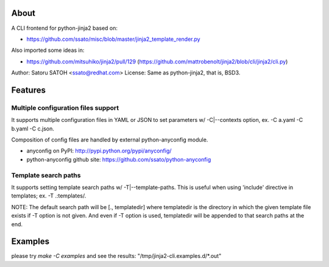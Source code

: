 About
======

A CLI frontend for python-jinja2 based on:

* https://github.com/ssato/misc/blob/master/jinja2_template_render.py

Also imported some ideas in:

* https://github.com/mitsuhiko/jinja2/pull/129
  (https://github.com/mattrobenolt/jinja2/blob/cli/jinja2/cli.py)

Author: Satoru SATOH <ssato@redhat.com>
License: Same as python-jinja2, that is, BSD3.


Features
============

Multiple configuration files support
-------------------------------------

It supports multiple configuration files in YAML or JSON to set parameters w/
-C|--contexts option, ex. -C a.yaml -C b.yaml -C c.json.

Composition of config files are handled by external python-anyconfig module.

* anyconfig on PyPI: http://pypi.python.org/pypi/anyconfig/
* python-anyconfig github site: https://github.com/ssato/python-anyconfig

Template search paths
------------------------------

It supports setting template search paths w/ -T|--template-paths. This is
useful when using 'include' directive in templates; ex. -T .:templates/.

NOTE: The default search path will be [., templatedir] where templatedir is the
directory in which the given template file exists if -T option is not given.
And even if -T option is used, templatedir will be appended to that search
paths at the end.

Examples
==============================

please try `make -C examples` and  see the results:
"/tmp/jinja2-cli.examples.d/*.out"
